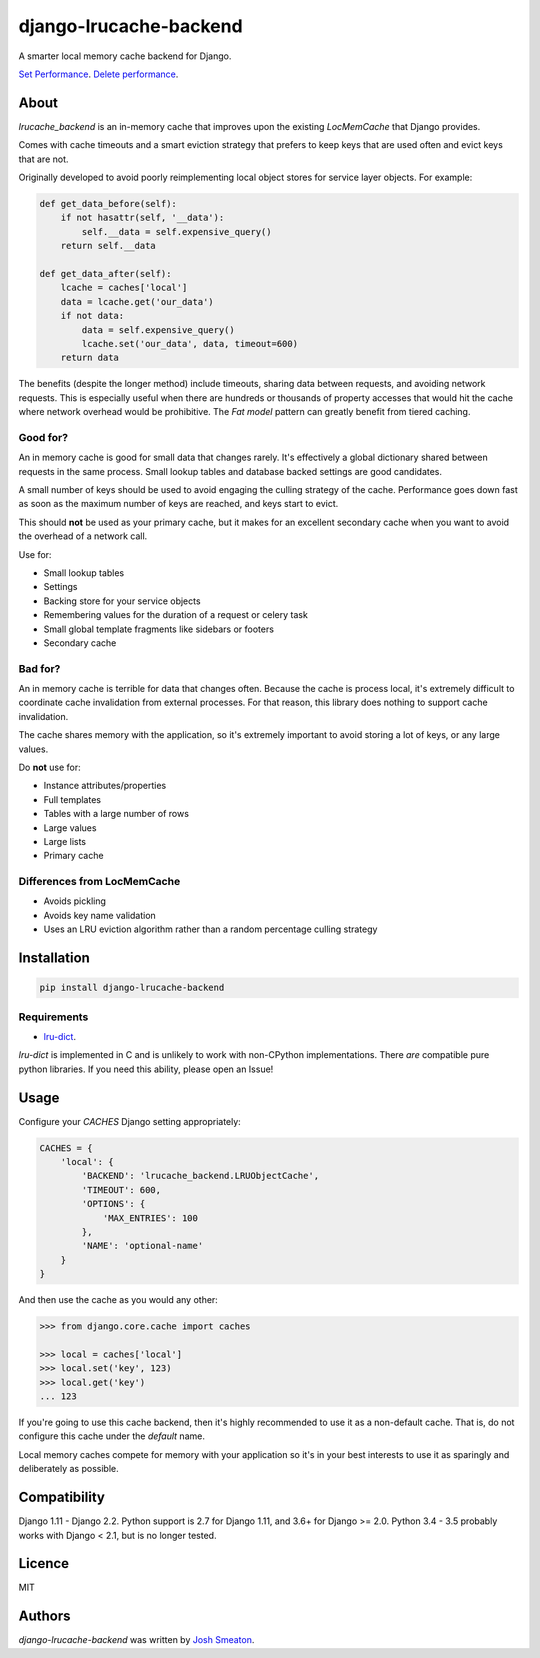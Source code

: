 django-lrucache-backend
=======================

.. image:: https://img.shields.io/pypi/v/django-lrucache-backend.svg
    :target: https://pypi.python.org/pypi/django-lrucache-backend
    :alt: Latest PyPI version

.. image:: https://travis-ci.org/kogan/django-lrucache-backend.svg?branch=master
   :target: https://travis-ci.org/kogan/django-lrucache-backend
   :alt: Latest Travis CI build status

A smarter local memory cache backend for Django.

.. image:: benchmarking/2.0.0/objects-get.png
   :alt: Cache Performance

`Set Performance <benchmarking/2.0.0/objects-set.png>`_. `Delete performance
<benchmarking/2.0.0/objects-delete.png>`_.

About
-----

`lrucache_backend` is an in-memory cache that improves upon the existing
`LocMemCache` that Django provides.

Comes with cache timeouts and a smart eviction strategy that prefers to keep
keys that are used often and evict keys that are not.

Originally developed to avoid poorly reimplementing local object stores for
service layer objects. For example:

.. code-block:: python

    def get_data_before(self):
        if not hasattr(self, '__data'):
            self.__data = self.expensive_query()
        return self.__data

    def get_data_after(self):
        lcache = caches['local']
        data = lcache.get('our_data')
        if not data:
            data = self.expensive_query()
            lcache.set('our_data', data, timeout=600)
        return data

The benefits (despite the longer method) include timeouts, sharing data between
requests, and avoiding network requests. This is especially useful when there
are hundreds or thousands of property accesses that would hit the cache where
network overhead would be prohibitive. The `Fat model` pattern can greatly
benefit from tiered caching.

Good for?
^^^^^^^^^

An in memory cache is good for small data that changes rarely. It's effectively
a global dictionary shared between requests in the same process. Small lookup
tables and database backed settings are good candidates.

A small number of keys should be used to avoid engaging the culling strategy
of the cache. Performance goes down fast as soon as the maximum number of keys
are reached, and keys start to evict.

This should **not** be used as your primary cache, but it makes for an
excellent secondary cache when you want to avoid the overhead of a network call.

Use for:

- Small lookup tables
- Settings
- Backing store for your service objects
- Remembering values for the duration of a request or celery task
- Small global template fragments like sidebars or footers
- Secondary cache

Bad for?
^^^^^^^^

An in memory cache is terrible for data that changes often. Because the cache
is process local, it's extremely difficult to coordinate cache invalidation
from external processes. For that reason, this library does nothing to support
cache invalidation.

The cache shares memory with the application, so it's extremely important to
avoid storing a lot of keys, or any large values.

Do **not** use for:

- Instance attributes/properties
- Full templates
- Tables with a large number of rows
- Large values
- Large lists
- Primary cache

Differences from LocMemCache
^^^^^^^^^^^^^^^^^^^^^^^^^^^^

- Avoids pickling
- Avoids key name validation
- Uses an LRU eviction algorithm rather than a random percentage culling strategy

Installation
------------

.. code-block:: bash

     pip install django-lrucache-backend

Requirements
^^^^^^^^^^^^

* `lru-dict <https://pypi.python.org/pypi/lru-dict/>`_.

`lru-dict` is implemented in C and is unlikely to work with non-CPython
implementations. There *are* compatible pure python libraries. If you need this
ability, please open an Issue!

Usage
-----

Configure your `CACHES` Django setting appropriately:

.. code-block:: python

    CACHES = {
        'local': {
            'BACKEND': 'lrucache_backend.LRUObjectCache',
            'TIMEOUT': 600,
            'OPTIONS': {
                'MAX_ENTRIES': 100
            },
            'NAME': 'optional-name'
        }
    }

And then use the cache as you would any other:

.. code-block:: python

    >>> from django.core.cache import caches

    >>> local = caches['local']
    >>> local.set('key', 123)
    >>> local.get('key')
    ... 123

If you're going to use this cache backend, then it's highly recommended to use
it as a non-default cache. That is, do not configure this cache under the
`default` name.

Local memory caches compete for memory with your application so it's in your
best interests to use it as sparingly and deliberately as possible.

Compatibility
-------------

Django 1.11 - Django 2.2.
Python support is 2.7 for Django 1.11, and 3.6+ for Django >= 2.0.
Python 3.4 - 3.5 probably works with Django < 2.1, but is no longer tested.

Licence
-------

MIT

Authors
-------

`django-lrucache-backend` was written by `Josh Smeaton <josh.smeaton@gmail.com>`_.
